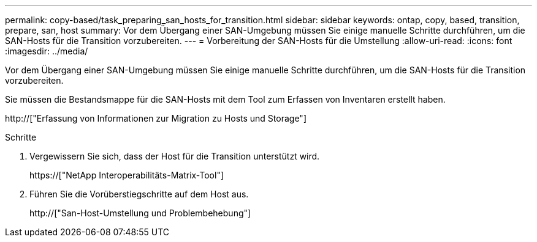 ---
permalink: copy-based/task_preparing_san_hosts_for_transition.html 
sidebar: sidebar 
keywords: ontap, copy, based, transition, prepare, san, host 
summary: Vor dem Übergang einer SAN-Umgebung müssen Sie einige manuelle Schritte durchführen, um die SAN-Hosts für die Transition vorzubereiten. 
---
= Vorbereitung der SAN-Hosts für die Umstellung
:allow-uri-read: 
:icons: font
:imagesdir: ../media/


[role="lead"]
Vor dem Übergang einer SAN-Umgebung müssen Sie einige manuelle Schritte durchführen, um die SAN-Hosts für die Transition vorzubereiten.

Sie müssen die Bestandsmappe für die SAN-Hosts mit dem Tool zum Erfassen von Inventaren erstellt haben.

http://["Erfassung von Informationen zur Migration zu Hosts und Storage"]

.Schritte
. Vergewissern Sie sich, dass der Host für die Transition unterstützt wird.
+
https://["NetApp Interoperabilitäts-Matrix-Tool"]

. Führen Sie die Vorüberstiegschritte auf dem Host aus.
+
http://["San-Host-Umstellung und Problembehebung"]


